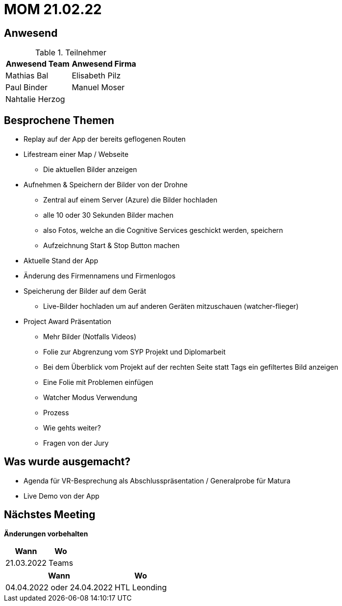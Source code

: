 = MOM 21.02.22

== Anwesend
.Teilnehmer
|===
|Anwesend Team |Anwesend Firma

| Mathias Bal
| Elisabeth Pilz
| Paul Binder
| Manuel Moser
| Nahtalie Herzog
|
|===

== Besprochene Themen
* Replay auf der App der bereits geflogenen Routen
* Lifestream einer Map / Webseite
** Die aktuellen Bilder anzeigen
* Aufnehmen & Speichern der Bilder von der  Drohne
** Zentral auf einem Server (Azure) die Bilder hochladen
** alle 10 oder 30 Sekunden Bilder machen
** also Fotos, welche an die Cognitive Services geschickt werden, speichern
** Aufzeichnung Start & Stop Button machen
* Aktuelle Stand der App
* Änderung des Firmennamens und Firmenlogos
* Speicherung der Bilder auf dem Gerät
** Live-Bilder hochladen um auf anderen Geräten mitzuschauen (watcher-flieger)
* Project Award Präsentation
** Mehr Bilder (Notfalls Videos)
** Folie zur Abgrenzung vom SYP Projekt und Diplomarbeit
** Bei dem Überblick vom Projekt auf der rechten Seite statt Tags ein gefiltertes Bild anzeigen
** Eine Folie mit Problemen einfügen
** Watcher Modus Verwendung
** Prozess
** Wie gehts weiter?
** Fragen von der Jury

== Was wurde ausgemacht?

* Agenda für VR-Besprechung als Abschlusspräsentation / Generalprobe für Matura
* Live Demo von der App

== Nächstes Meeting
*Änderungen vorbehalten*
[%autowidth]
|===
| Wann | Wo

| 21.03.2022
| Teams
|===

[%autowidth]
|===
| Wann | Wo

| 04.04.2022 oder 24.04.2022
| HTL Leonding
|===
